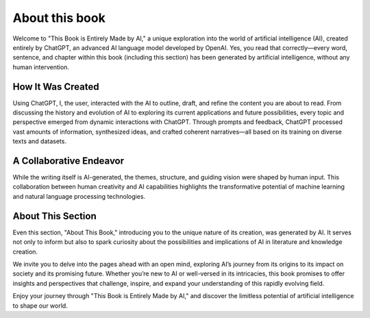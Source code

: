 About this book
-----------

Welcome to "This Book is Entirely Made by AI," a unique exploration into the world of artificial intelligence (AI), created entirely by ChatGPT, an advanced AI language model developed by OpenAI. Yes, you read that correctly—every word, sentence, and chapter within this book (including this section) has been generated by artificial intelligence, without any human intervention.

How It Was Created
^^^^^^^

Using ChatGPT, I, the user, interacted with the AI to outline, draft, and refine the content you are about to read. From discussing the history and evolution of AI to exploring its current applications and future possibilities, every topic and perspective emerged from dynamic interactions with ChatGPT. Through prompts and feedback, ChatGPT processed vast amounts of information, synthesized ideas, and crafted coherent narratives—all based on its training on diverse texts and datasets.

A Collaborative Endeavor
^^^^^^^^

While the writing itself is AI-generated, the themes, structure, and guiding vision were shaped by human input. This collaboration between human creativity and AI capabilities highlights the transformative potential of machine learning and natural language processing technologies.

About This Section
^^^^^^^^

Even this section, "About This Book," introducing you to the unique nature of its creation, was generated by AI. It serves not only to inform but also to spark curiosity about the possibilities and implications of AI in literature and knowledge creation.

We invite you to delve into the pages ahead with an open mind, exploring AI’s journey from its origins to its impact on society and its promising future. Whether you’re new to AI or well-versed in its intricacies, this book promises to offer insights and perspectives that challenge, inspire, and expand your understanding of this rapidly evolving field.

Enjoy your journey through "This Book is Entirely Made by AI," and discover the limitless potential of artificial intelligence to shape our world.